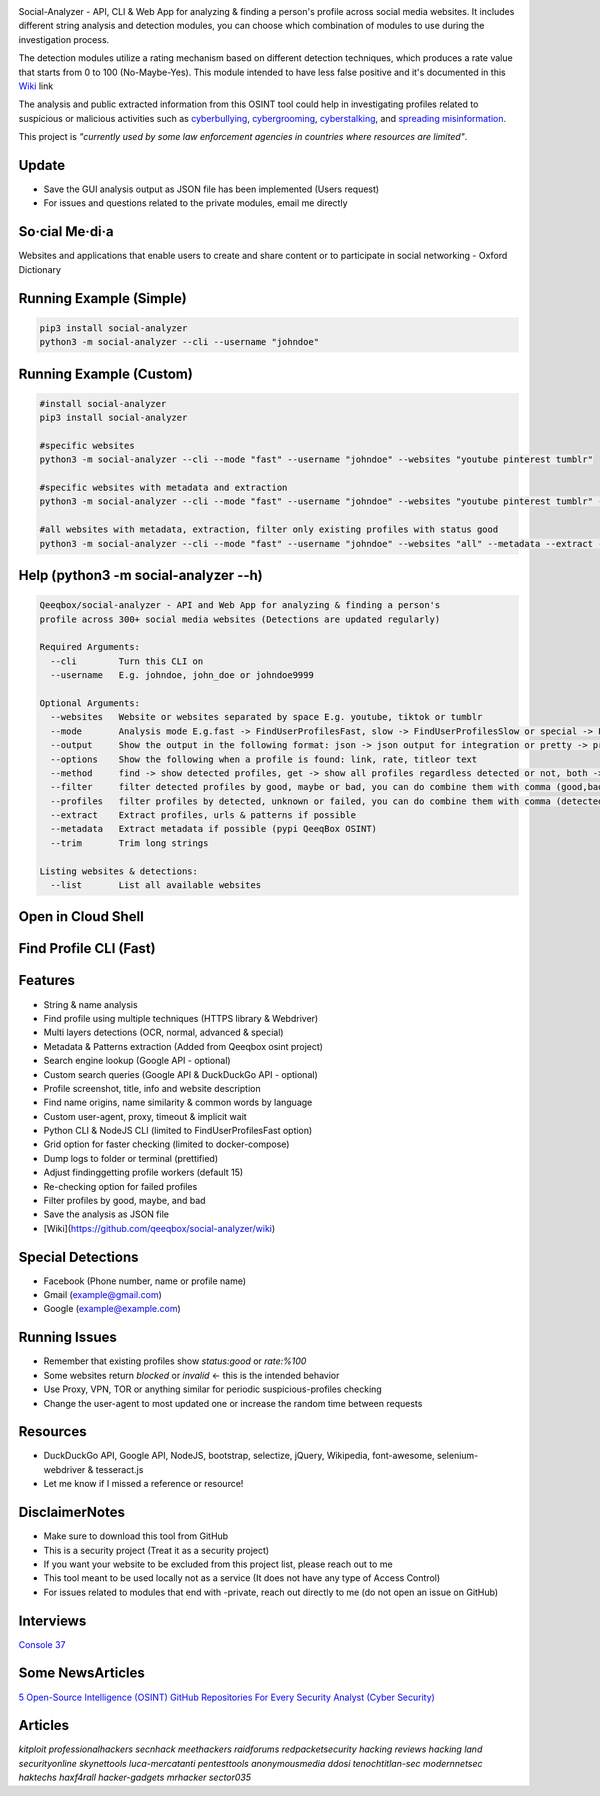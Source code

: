 .. image:: https://raw.githubusercontent.com/qeeqbox/social-analyzer/main/readme/socialanalyzerlogo_.png

Social-Analyzer - API, CLI & Web App for analyzing & finding a person's profile across social media websites. It includes different string analysis and detection modules, you can choose which combination of modules to use during the investigation process.

The detection modules utilize a rating mechanism based on different detection techniques, which produces a rate value that starts from 0 to 100 (No-Maybe-Yes). This module intended to have less false positive and it's documented in this `Wiki <https://github.com/qeeqbox/social-analyzer/wiki>`_ link

The analysis and public extracted information from this OSINT tool could help in investigating profiles related to suspicious or malicious activities such as `cyberbullying <https://en.wikipedia.org/wiki/Wikipedia:Cyberbullying>`_, `cybergrooming <https://de.wikipedia.org/wiki/Cyber-Grooming>`_, `cyberstalking <https://en.wikipedia.org/wiki/Cyberstalking>`_, and `spreading misinformation <https://en.wikipedia.org/wiki/Misinformation>`_.

This project is *"currently used by some law enforcement agencies in countries where resources are limited"*.

Update
======
- Save the GUI analysis \ output as JSON file has been implemented (Users request)
- For issues and questions related to the private modules, email me directly

So·cial Me·di·a
===============
Websites and applications that enable users to create and share content or to participate in social networking - Oxford Dictionary

Running Example (Simple)
========================
.. code:: bash

    pip3 install social-analyzer
    python3 -m social-analyzer --cli --username "johndoe"

Running Example (Custom)
========================
.. code:: bash

    #install social-analyzer
    pip3 install social-analyzer

    #specific websites
    python3 -m social-analyzer --cli --mode "fast" --username "johndoe" --websites "youtube pinterest tumblr"

    #specific websites with metadata and extraction
    python3 -m social-analyzer --cli --mode "fast" --username "johndoe" --websites "youtube pinterest tumblr" --metadata --extract --trim

    #all websites with metadata, extraction, filter only existing profiles with status good
    python3 -m social-analyzer --cli --mode "fast" --username "johndoe" --websites "all" --metadata --extract --trim --filter "good" --profile "detected"

Help (python3 -m social-analyzer --h)
=====================================
.. code:: bash

	Qeeqbox/social-analyzer - API and Web App for analyzing & finding a person's
	profile across 300+ social media websites (Detections are updated regularly)

	Required Arguments:
	  --cli        Turn this CLI on
	  --username   E.g. johndoe, john_doe or johndoe9999

	Optional Arguments:
	  --websites   Website or websites separated by space E.g. youtube, tiktok or tumblr
	  --mode       Analysis mode E.g.fast -> FindUserProfilesFast, slow -> FindUserProfilesSlow or special -> FindUserProfilesSpecial
	  --output     Show the output in the following format: json -> json output for integration or pretty -> prettify the output
	  --options    Show the following when a profile is found: link, rate, titleor text
	  --method     find -> show detected profiles, get -> show all profiles regardless detected or not, both -> combine find & get
	  --filter     filter detected profiles by good, maybe or bad, you can do combine them with comma (good,bad) or use all
	  --profiles   filter profiles by detected, unknown or failed, you can do combine them with comma (detected,failed) or use all
	  --extract    Extract profiles, urls & patterns if possible
	  --metadata   Extract metadata if possible (pypi QeeqBox OSINT)
	  --trim       Trim long strings

	Listing websites & detections:
	  --list       List all available websites

Open in Cloud Shell
===================
.. image:: https://img.shields.io/static/v1?label=%3E_&message=Open%20in%20Cloud%20Shell&color=3267d6&style=flat-square
   :target: https://ssh.cloud.google.com/cloudshell/editor?cloudshell_git_repo=https://github.com/qeeqbox/social-analyzer&tutorial=README.md

Find Profile CLI (Fast)
=======================
.. image:: https://raw.githubusercontent.com/qeeqbox/social-analyzer/main/readme/cli.gif

Features
========
- String & name analysis
- Find profile using multiple techniques (HTTPS library & Webdriver)
- Multi layers detections (OCR, normal, advanced & special)
- Metadata & Patterns extraction (Added from Qeeqbox osint project)
- Search engine lookup (Google API - optional)
- Custom search queries (Google API & DuckDuckGo API - optional)
- Profile screenshot, title, info and website description
- Find name origins, name similarity & common words by language
- Custom user-agent, proxy, timeout & implicit wait
- Python CLI & NodeJS CLI (limited to FindUserProfilesFast option)
- Grid option for faster checking (limited to docker-compose)
- Dump logs to folder or terminal (prettified)
- Adjust finding\getting profile workers (default 15)
- Re-checking option for failed profiles
- Filter profiles by good, maybe, and bad
- Save the analysis as JSON file
- [Wiki](https://github.com/qeeqbox/social-analyzer/wiki)

Special Detections
==================
- Facebook (Phone number, name or profile name)
- Gmail (example@gmail.com)
- Google (example@example.com)

Running Issues
==============
- Remember that existing profiles show `status:good` or `rate:%100`
- Some websites return `blocked` or `invalid` <- this is the intended behavior
- Use Proxy, VPN, TOR or anything similar for periodic suspicious-profiles checking
- Change the user-agent to most updated one or increase the random time between requests

Resources
=========
- DuckDuckGo API, Google API, NodeJS, bootstrap, selectize, jQuery, Wikipedia, font-awesome, selenium-webdriver & tesseract.js
- Let me know if I missed a reference or resource!

Disclaimer\Notes
================
- Make sure to download this tool from GitHub
- This is a security project (Treat it as a security project)
- If you want your website to be excluded from this project list, please reach out to me
- This tool meant to be used locally not as a service (It does not have any type of Access Control)
- For issues related to modules that end with -private, reach out directly to me (do not open an issue on GitHub)

Interviews
==========
`Console 37 <https://console.substack.com/p/console-37>`_

Some News\Articles
==================
`5 Open-Source Intelligence (OSINT) GitHub Repositories For Every Security Analyst (Cyber Security) <https://twitter.com/GithubProjects/status/1395205169617547266>`_

Articles
========
`kitploit professionalhackers secnhack meethackers raidforums redpacketsecurity hacking reviews hacking land securityonline skynettools luca-mercatanti pentesttools  anonymousmedia ddosi tenochtitlan-sec modernnetsec haktechs haxf4rall hacker-gadgets mrhacker sector035`
